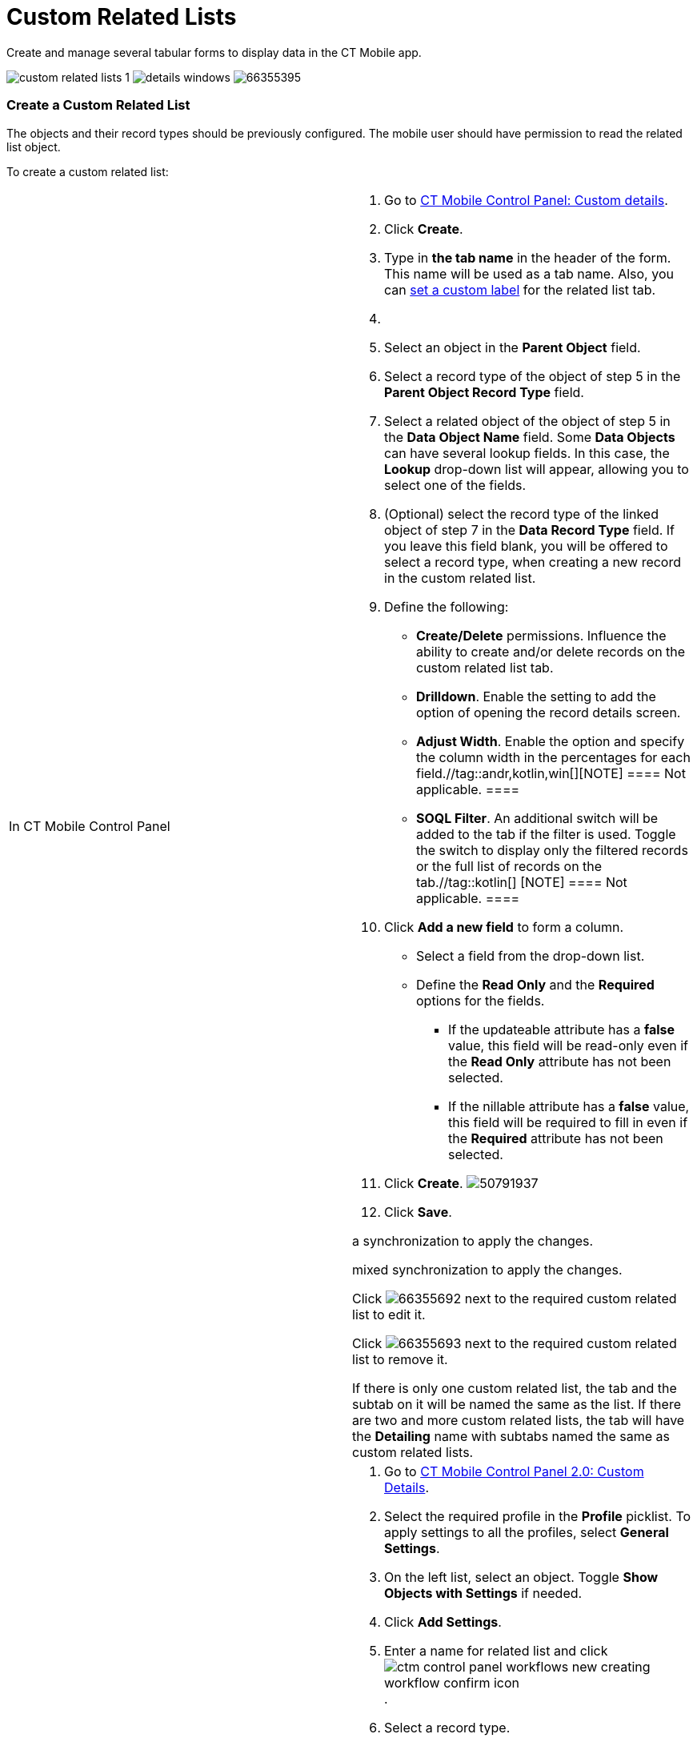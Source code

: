 = Custom Related Lists

Create and manage several tabular forms to display data in the CT Mobile
app.

:toc: :toclevels: 3 //tag::ios[]
image:custom-related-lists-1.png[]
//tag::win[]
image:details_windows.png[]
//tag::andr[]
image:66355395.png[]

[[h2_993780705]]
=== Create a Custom Related List

The objects and their record types should be previously configured. The
mobile user should have permission to read the related list object.



To create a custom related list:

[width="100%",cols="50%,50%",]
|===
|In CT Mobile Control Panel a|
. Go to xref:ct-mobile-control-panel-custom-details[CT Mobile
Control Panel: Custom details].
. Click *Create*.
. Type in *the tab name* in the header of the form. This name will be
used as a tab name. Also, you
can xref:custom-related-lists#h3_1591488796[set a custom
label] for the related list tab.
. {blank}
. Select an object in the *Parent Object* field.
. Select a record type of the object of step 5 in the *Parent Object
Record Type* field.
. Select a related object of the object of step 5 in the *Data Object
Name* field.
Some *Data Objects* can have several lookup fields. In this case,
the *Lookup* drop-down list will appear, allowing you to select one of
the fields.
. (Optional) select the record type of the linked object of step 7 in
the *Data Record Type* field. If you leave this field blank, you will be
offered to select a record type, when creating a new record in the
custom related list.
. Define the following:
* *Create/Delete* permissions. Influence the ability to create and/or
delete records on the custom related list tab.
* *Drilldown*. Enable the setting to add the option of opening the
record details screen.
* *Adjust Width*. Enable the option and specify the column width in the
percentages for each field.//tag::andr,kotlin,win[][NOTE]
==== Not applicable. ====
* *SOQL Filter*. An additional switch will be added to the tab if the
filter is used. Toggle the switch to display only the filtered records
or the full list of records on the tab.//tag::kotlin[]
[NOTE] ==== Not applicable. ====
. Click *Add a new field* to form a column.
* Select a field from the drop-down list.
* Define the *Read Only* and the *Required* options for the fields.
** If the [.apiobject]#updateable# attribute has a *false*
value, this field will be read-only even if the *Read Only* attribute
has not been selected.
** If the [.apiobject]#nillable# attribute has a *false* value,
this field will be required to fill in even if the *Required* attribute
has not been selected.
. Click *Create*.
image:50791937.png[]
. Click *Save*.

//tag::andr,ios,win[] The custom related list is configured. Perform
a synchronization to apply the changes.

//tag::kotlin[] The custom related list is configured. Perform the
mixed synchronization to apply the changes.

Click
image:66355692.png[]
next to the required custom related list to edit it.

Click
image:66355693.png[]
next to the required custom related list to remove it.

If there is only one custom related list, the tab and the subtab on it
will be named the same as the list. If there are two and more custom
related lists, the tab will have the *Detailing* name with subtabs named
the same as custom related lists.

|In CT Mobile Control Panel 2.0 a|
. Go to xref:ct-mobile-control-panel-custom-details-new[CT Mobile
Control Panel 2.0: Custom Details].
. Select the required profile in the *Profile* picklist. To apply
settings to all the profiles, select *General Settings*.
. On the left list, select an object. Toggle *Show Objects with
Settings* if needed.
. Click *Add Settings*.
. Enter a name for related list and
click image:ctm-control-panel-workflows-new-creating-workflow-confirm-icon.png[].
. Select a record type.
. On the *Main* tab, select values from the picklists:
* *Related Object*
* *Lookup Field*
* *Related Object Record Type*
. Define the following:
* *Create/Delete* permissions. Influence the ability to create and/or
delete records on the custom related list tab.
* *Drilldown*. Enable the setting to add the option of opening the
record details screen.
. In the *Columns* section, define fields for the related list:
* Select a field from the drop-down list.
* Click A**dd Field** to add a new field.
* Define the *Read Only* and the *Required* options for the fields.
** If the [.apiobject]#updateable# attribute has
a *false* value, this field will be read-only even if the *Read
Only* attribute has not been selected.
** If the [.apiobject]#nillable# attribute has a *false* value,
this field will be required to fill in even if the *Required* attribute
has not been selected.
image:ctm-control-panel-new-custom-related-lists.png[]
. On the *Filter* tab, set up SOQL filters for using a toggle in the CT
Mobile app to display all records or only records that match the
criteria:
* Use *Add Filter* and *Add Group* buttons to build the filter criteria.
* Click *Add Sorting and Limit* button to specify sorting options for
the filter results, configuring the fields:
** *Sort Results By*
** *Sort Order*
** *Max Records
image:ctm-control-panel-new-custom-related-lists-filters.png[]
*
. Click *Save*.

//tag::andr,ios,win[] The custom related list is configured. Perform
a synchronization to apply the changes. //tag::kotlin[] The custom
related list is configured. Perform the mixed synchronization to apply
the changes.

Click image:ctm-control-panel-new-expand-icon.png[]
next to the required custom related list to edit it.

Click image:ctm-control-panel-new-remove-icon.png[]
next to the required custom related list to remove it.

If there is only one custom related list, the tab and the subtab on it
will be named the same as the list. If there are two and more custom
related lists, the tab will have the *Detailing* name with subtabs named
the same as custom related lists.

|===

xref:ct-mobile-control-panel-custom-details[]

//tag::ios[]

image:custom-related-lists-2.png[]

//tag::win[]

image:custom_related_list_win_en.png[]

[[h2_498492199]]
=== Edit a Custom Related List

//tag::ios[] To set up the columns' widths of a custom related list,
go to xref:ios/admin-guide/related-lists/columns-width-for-related-lists.adoc#h2_947661563[Columns'
Widths for Standard and Custom Related Lists]. //tag::ios,win,andr[]

[[h3_1591488796]]
==== Change Tab Name

To change tab name:

. https://help.salesforce.com/articleView?id=sf.cl_edit.htm&type=5[Create
a custom label] for the related list tab and
https://help.salesforce.com/articleView?id=sf.cl_translate_edit.htm&type=5[translate
it] if required.
. Click *Setup → Custom Code → Custom Settings*.
. Click *Manage* next to xref:mobile-custom-details-settings[Mobile
Custom Details Settings].
. In the *Tab Label* field, specify
[.apiobject]#$Label.label_name#, where
[.apiobject]#label_name# is the name of the required Custom
Label.
. Click *Save*.

The setup is complete.

[[h3_1261826499]]
==== Change Tab Order

To change the tabs order:

. Click *Setup → Custom Code → Custom Settings*.
. Click *Manage* next to *Mobile Custom Details Settings*.
. Specify the number in the *Tab Order* field.
. Click *Save*.

The setup is complete.

[[h2_773495381]]
=== Edit Fields of the Custom Related List in the CT Mobile app

To edit fields in the CT Mobile app:

. For the current user profile, specif
xref:ios/getting-started/application-permission-settings.adoc[permission to edit] an object,
which records are displayed in the custom related list.
. Specify xref:ios/admin-guide/managing-offline-objects/index.adoc#h2_1534686659[permission to
edit] the custom related list.
. Specify
https://help.salesforce.com/articleView?id=users_fields_fls.htm&type=5[permission
to edit] for the required field.

The setup is complete.
